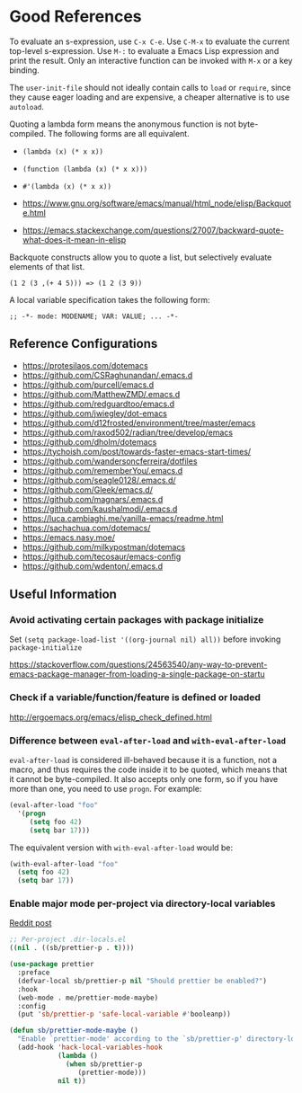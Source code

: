 * Good References

To evaluate an s-expression, use ~C-x C-e~. Use ~C-M-x~ to evaluate the current top-level s-expression. Use
~M-:~ to evaluate a Emacs Lisp expression and print the result. Only an interactive function can be
invoked with ~M-x~ or a key binding.

The ~user-init-file~ should not ideally contain calls to ~load~ or ~require~, since they cause eager loading and
are expensive, a cheaper alternative is to use ~autoload~.

Quoting a lambda form means the anonymous function is not byte-compiled. The following forms are
all equivalent.
- ~(lambda (x) (* x x))~
- ~(function (lambda (x) (* x x)))~
- ~#'(lambda (x) (* x x))~

- https://www.gnu.org/software/emacs/manual/html_node/elisp/Backquote.html
- https://emacs.stackexchange.com/questions/27007/backward-quote-what-does-it-mean-in-elisp

Backquote constructs allow you to quote a list, but selectively evaluate elements of that list.

~(1 2 (3 ,(+ 4 5))) => (1 2 (3 9))~

A local variable specification takes the following form:

~;; -*- mode: MODENAME; VAR: VALUE; ... -*-~

** Reference Configurations

- https://protesilaos.com/dotemacs
- https://github.com/CSRaghunandan/.emacs.d
- https://github.com/purcell/emacs.d
- https://github.com/MatthewZMD/.emacs.d
- https://github.com/redguardtoo/emacs.d
- https://github.com/jwiegley/dot-emacs
- https://github.com/d12frosted/environment/tree/master/emacs
- https://github.com/raxod502/radian/tree/develop/emacs
- https://github.com/dholm/dotemacs
- https://tychoish.com/post/towards-faster-emacs-start-times/
- https://github.com/wandersoncferreira/dotfiles
- https://github.com/rememberYou/.emacs.d
- https://github.com/seagle0128/.emacs.d/
- https://github.com/Gleek/emacs.d/
- https://github.com/magnars/.emacs.d
- https://github.com/kaushalmodi/.emacs.d
- https://luca.cambiaghi.me/vanilla-emacs/readme.html
- https://sachachua.com/dotemacs/
- https://emacs.nasy.moe/
- https://github.com/milkypostman/dotemacs
- https://github.com/tecosaur/emacs-config
- https://github.com/wdenton/.emacs.d

** Useful Information

*** Avoid activating certain packages with package initialize

Set ~(setq package-load-list '((org-journal nil) all))~ before invoking ~package-initialize~

https://stackoverflow.com/questions/24563540/any-way-to-prevent-emacs-package-manager-from-loading-a-single-package-on-startu

*** Check if a variable/function/feature is defined or loaded

http://ergoemacs.org/emacs/elisp_check_defined.html

*** Difference between ~eval-after-load~ and ~with-eval-after-load~

~eval-after-load~ is considered ill-behaved because it is a function, not a macro, and thus requires the code inside it to be quoted, which means that it cannot be byte-compiled. It also accepts only one form, so if you have more than one, you need to use ~progn~. For example:

#+BEGIN_SRC emacs-lisp
(eval-after-load "foo"
  '(progn
     (setq foo 42)
     (setq bar 17)))
#+END_SRC

The equivalent version with ~with-eval-after-load~ would be:

#+BEGIN_SRC emacs-lisp
(with-eval-after-load "foo"
  (setq foo 42)
  (setq bar 17))
#+END_SRC

*** Enable major mode per-project via directory-local variables 

[[https://www.reddit.com/r/emacs/comments/o2zeek/how_do_you_enable_prettiermode_and_other/][Reddit post]]

#+BEGIN_SRC emacs-lisp
;; Per-project .dir-locals.el
((nil . ((sb/prettier-p . t))))

(use-package prettier
  :preface
  (defvar-local sb/prettier-p nil "Should prettier be enabled?")
  :hook
  (web-mode . me/prettier-mode-maybe)
  :config
  (put 'sb/prettier-p 'safe-local-variable #'booleanp))

(defun sb/prettier-mode-maybe ()
  "Enable `prettier-mode' according to the `sb/prettier-p' directory-local variable."
  (add-hook 'hack-local-variables-hook
            (lambda () 
              (when sb/prettier-p 
                 (prettier-mode)))
            nil t))
#+END_SRC
